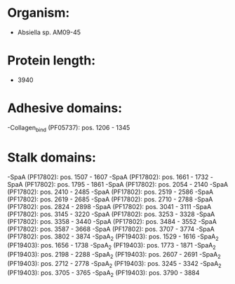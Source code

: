 * Organism:
- Absiella sp. AM09-45
* Protein length:
- 3940
* Adhesive domains:
-Collagen_bind (PF05737): pos. 1206 - 1345
* Stalk domains:
-SpaA (PF17802): pos. 1507 - 1607
-SpaA (PF17802): pos. 1661 - 1732
-SpaA (PF17802): pos. 1795 - 1861
-SpaA (PF17802): pos. 2054 - 2140
-SpaA (PF17802): pos. 2410 - 2485
-SpaA (PF17802): pos. 2519 - 2586
-SpaA (PF17802): pos. 2619 - 2685
-SpaA (PF17802): pos. 2710 - 2788
-SpaA (PF17802): pos. 2824 - 2898
-SpaA (PF17802): pos. 3041 - 3111
-SpaA (PF17802): pos. 3145 - 3220
-SpaA (PF17802): pos. 3253 - 3328
-SpaA (PF17802): pos. 3358 - 3440
-SpaA (PF17802): pos. 3484 - 3552
-SpaA (PF17802): pos. 3587 - 3668
-SpaA (PF17802): pos. 3707 - 3774
-SpaA (PF17802): pos. 3802 - 3874
-SpaA_2 (PF19403): pos. 1529 - 1616
-SpaA_2 (PF19403): pos. 1656 - 1738
-SpaA_2 (PF19403): pos. 1773 - 1871
-SpaA_2 (PF19403): pos. 2198 - 2288
-SpaA_2 (PF19403): pos. 2607 - 2691
-SpaA_2 (PF19403): pos. 2712 - 2778
-SpaA_2 (PF19403): pos. 3245 - 3342
-SpaA_2 (PF19403): pos. 3705 - 3765
-SpaA_2 (PF19403): pos. 3790 - 3884

